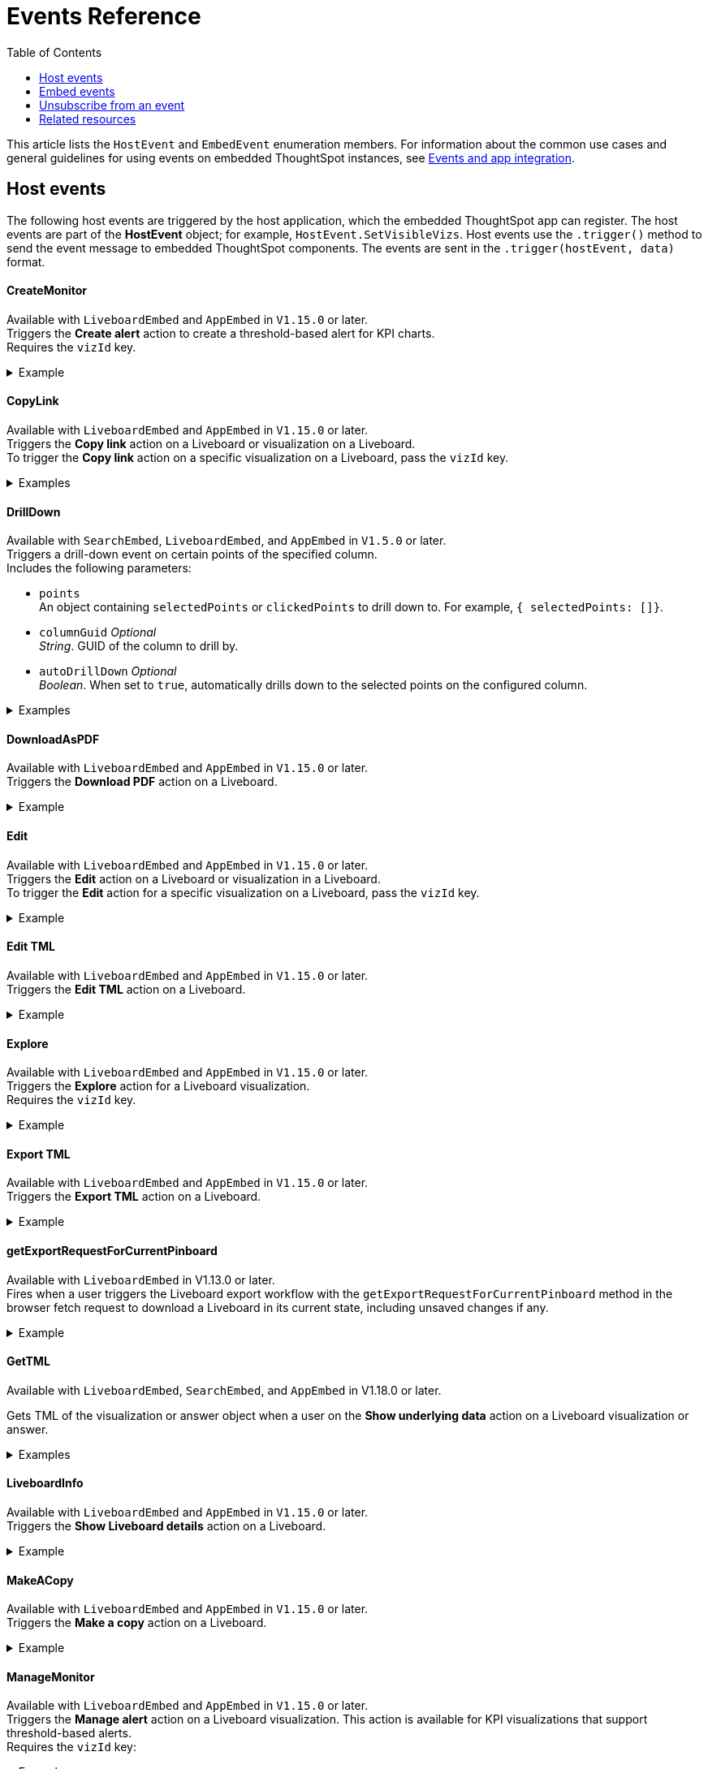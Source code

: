 = Events Reference
:toc: true
:toclevels: 1

:page-title: Events and app integration
:page-pageid: events
:page-description: Events allow the embedding application to send and receive messages from embedded ThoughtSpot components.

This article lists the `HostEvent` and `EmbedEvent` enumeration members. For information about the common use cases and general guidelines for using events on embedded ThoughtSpot instances, see xref:embed-events.adoc[Events and app integration].

[#host-events]
== Host events
The following host events are triggered by the host application, which the embedded ThoughtSpot app can register.
The host events are part of the *HostEvent* object; for example, `HostEvent.SetVisibleVizs`.
Host events use the `.trigger()` method to send the event message to embedded ThoughtSpot components. The events are sent in the  `.trigger(hostEvent, data)` format.

==== CreateMonitor

Available with `LiveboardEmbed` and `AppEmbed` in `V1.15.0` or later. +
Triggers the *Create alert* action to create a threshold-based alert for KPI charts. +
Requires the `vizId` key.

[div divider]
--
.Example
[%collapsible]
====
[source, javascript]
----
liveboardEmbed.trigger(HostEvent.CreateMonitor {
    vizId: '730496d6-6903-4601-937e-2c691821af3c'})
----
====
--

==== CopyLink

Available with `LiveboardEmbed` and `AppEmbed` in `V1.15.0` or later. +
Triggers the *Copy link* action on a Liveboard or visualization on a Liveboard. +
To trigger the *Copy link* action on a specific visualization on a Liveboard, pass the `vizId` key.

[div divider]
--
.Examples
[%collapsible]
====
The following example triggers the `CopyLink` action on a Liveboard.

[source, javascript]
----
liveboardEmbed.trigger(HostEvent.CopyLink)
----

The following example triggers the `CopyLink` action on the specified visualization in a Liveboard.

[source, javascript]
----
liveboardEmbed.trigger(HostEvent.CopyLink,  {
    vizId: '730496d6-6903-4601-937e-2c691821af3c'})
----

If you have embedded only chart or table visualization, you can trigger the `CopyLink` action on the object.
[source, javascript]
----
vizEmbed.trigger(HostEvent.CopyLink)
----
====
--

==== DrillDown
Available with `SearchEmbed`, `LiveboardEmbed`,  and `AppEmbed` in `V1.5.0` or later. +
Triggers a drill-down event on certain points of the specified column.  +
Includes the following parameters:

* `points` +
An object containing `selectedPoints` or `clickedPoints` to drill down to. For example, `{ selectedPoints: []}`.
* `columnGuid`  __Optional__ +
__String__. GUID of the column to drill by.
* `autoDrillDown`  __Optional__ +
__Boolean__. When set to `true`, automatically drills down to the selected points on the configured column.

[div divider]
--
.Examples
[%collapsible]
====
[source,javascript]
----
searchEmbed.trigger(HostEvent.DrillDown, {
        points: clickedPointData,
        autoDrillDown: true,
    });
----
In this example, the `VizPointDoubleClick` event is used for triggering the `DrillDown` event when an area or specific data point on a table or chart is double-clicked.

[source,javascript]
----
searchEmbed.on(EmbedEvent.VizPointDoubleClick, (data) => {
    const {
        payload: clickedPointData
    } = data;
    console.log('>>> called', clickedPointData);
    embed.trigger(HostEvent.DrillDown, {
        points: clickedPointData,
        autoDrillDown: true,
    });
})
----
====
--

==== DownloadAsPDF

Available with `LiveboardEmbed` and `AppEmbed` in `V1.15.0` or later. +
Triggers the *Download PDF* action on a Liveboard.

[div divider]
--
.Example
[%collapsible]
====
[source, javascript]
----
liveboardEmbed.trigger(HostEvent.DownloadAsPDF)
----
====
--

==== Edit

Available with `LiveboardEmbed` and `AppEmbed` in `V1.15.0` or later. +
Triggers the *Edit* action on a Liveboard or visualization in a Liveboard.  +
To trigger the *Edit* action for a specific visualization on a Liveboard, pass the `vizId` key.

[div divider]
--
.Example
[%collapsible]
====
The following example triggers the `Edit` action on a Liveboard.

[source, javascript]
----
liveboardEmbed.trigger(HostEvent.Edit)
----

The following example triggers the `Edit` action on the specified visualization in a Liveboard.
[source, javascript]
----
liveboardEmbed.trigger(HostEvent.Edit,  {
    vizId: '730496d6-6903-4601-937e-2c691821af3c'})
----

If you have embedded only chart or table visualization, you can trigger the `Edit` action on the object.
[source, javascript]
----
vizEmbed.trigger(HostEvent.Edit)
----

====
--

==== Edit TML

Available with `LiveboardEmbed` and `AppEmbed` in `V1.15.0` or later. +
Triggers the *Edit TML* action on a Liveboard. +

[div divider]
--
.Example
[%collapsible]
====
[source, javascript]
----
liveboardEmbed.trigger(HostEvent.EditTML)
----
====
--

==== Explore

Available with `LiveboardEmbed` and `AppEmbed` in `V1.15.0` or later. +
Triggers the *Explore* action for a Liveboard visualization. +
Requires the `vizId` key.

[div divider]
--
.Example
[%collapsible]
====
[source, javascript]
----
liveboardEmbed.trigger(HostEvent.Explore, {
    vizId: '730496d6-6903-4601-937e-2c691821af3c'})
----
====
--

==== Export TML

Available with `LiveboardEmbed` and `AppEmbed` in `V1.15.0` or later. +
Triggers the *Export TML* action on a Liveboard. +

[div divider]
--
.Example
[%collapsible]
====
[source, javascript]
----
liveboardEmbed.trigger(HostEvent.ExportTML)
----
====
--

==== getExportRequestForCurrentPinboard
Available with `LiveboardEmbed` in V1.13.0 or later. +
Fires when a user triggers the Liveboard export workflow with the `getExportRequestForCurrentPinboard` method in the browser fetch request to download a Liveboard in its current state, including unsaved changes if any.
[div divider]
--
.Example
[%collapsible]
====
[source,javascript]
----
liveboardEmbed.trigger(HostEvent.getExportRequestForCurrentPinboard)
.then(data => {
console.log('Liveboard Data: ', data);
})
----
====
--


==== GetTML
Available with `LiveboardEmbed`, `SearchEmbed`, and `AppEmbed` in V1.18.0 or later. +

Gets TML of the visualization or answer object when a user on the *Show underlying data* action on a Liveboard visualization or answer. +

[div divider]
--
.Examples
[%collapsible]
====
The event trigger from a Liveboard visualization includes the `vizId` key: +
[source,javascript]
----
liveboardEmbed.trigger(HostEvent.ShowUnderlyingData), {vizId: '730496d6-6903-4601-937e-2c691821af3c'})
----

----
searchEmbed.trigger(HostEvent.ShowUnderlyingData)
----
====
--


==== LiveboardInfo

Available with `LiveboardEmbed` and `AppEmbed` in `V1.15.0` or later. +
Triggers the *Show Liveboard details*  action on a Liveboard. +

[div divider]
--
.Example
[%collapsible]
====
[source, javascript]
----
liveboardEmbed.trigger(HostEvent.LiveboardInfo)
----
====
--

==== MakeACopy

Available with `LiveboardEmbed` and `AppEmbed` in `V1.15.0` or later. +
Triggers the *Make a copy*  action on a Liveboard. +

[div divider]
--
.Example
[%collapsible]
====
[source, javascript]
----
liveboardEmbed.trigger(HostEvent.MakeACopy)
----
====
--

==== ManageMonitor
Available with `LiveboardEmbed` and `AppEmbed` in `V1.15.0` or later. +
Triggers the *Manage alert*  action on a Liveboard visualization. This action is available for KPI visualizations that support threshold-based alerts.  +
Requires the `vizId` key: +

[div divider]
--
.Example
[%collapsible]
====
[source, javascript]
----
liveboardEmbed.trigger(HostEvent.ManageMonitor, {
vizId: '730496d6-6903-4601-937e-2c691821af3c'})
----
====
--

==== Navigate

Available with `AppEmbed` in `V1.12.0` or later. +
Triggers navigation to the specified application page without triggering a reload +
Requires the following parameters: +

* `path`  +
__String__ |__Integer__. The application path to navigate to.
* `noReload` +
__Boolean__. When set to `true`, the user is navigated to the specified application page.

[NOTE]
====
You can also use the `appEmbed.navigateToPage(path, true)` function for page navigation within the embedded ThoughtSpot app.
====

[div divider]
--
.Example
[%collapsible]
====
[source,javascript]
----
appEmbed.trigger(HostEvent.Navigate, {
path: 'saved-answer/3da14030-11e4-42b2-8e56-5ee042a8de9e',
noReload: true
});
----
--

==== Pin

Available with `LiveboardEmbed` and `AppEmbed` in `V1.15.0` or later. +
Triggers the *Pin* action on a Liveboard visualization.  +
Requires the `vizId` key.

[div divider]
--
.Example
[%collapsible]
====
[source, javascript]
----
liveboardEmbed.trigger(HostEvent.Pin, {
vizId: '730496d6-6903-4601-937e-2c691821af3c'})
----
====
--

==== Present

Available with `LiveboardEmbed` and `AppEmbed` in `V1.15.0` or later. +
Triggers the *Present* action on a Liveboard or visualization on a Liveboard.  +

[div divider]
--
.Example
[%collapsible]
====

[source, javascript]
----
liveboardEmbed.trigger(HostEvent.Present)
----

[source, javascript]
----
liveboardEmbed.trigger(HostEvent.Present, {
vizId: '730496d6-6903-4601-937e-2c691821af3c'})
----
====
--

==== Remove

Available with `AppEmbed` in `V1.15.0` or later. +
Triggers the *Remove* action for a Liveboard in the embedded ThoughtSpot app.  +

[div divider]
--
.Example
[%collapsible]
====

[source, javascript]
----
appEmbed.trigger(HostEvent.Remove)
----
====
--

==== Search
Available with `SearchEmbed`  and  `AppEmbed` in `V1.1.0` or later. +
Triggers a search query. +
Requires the following parameters: +

* `searchQuery` +
__String__. Query string with search tokens

* `dataSourceIds` +
__String__. Data source GUIDs

[div divider]
--
.Example
[%collapsible]
====
[source,javascript]
----
searchEmbed.trigger(HostEvent.Search {
searchQuery: "[sales] by [item type]"
dataSourceIds: ["cd252e5c-b552-49a8-821d-3eadaa049cca"]
})
----
====
--

==== Schedule

Available with `AppEmbed` in `V1.15.0` or later. +
Triggers the *Schedule* action for scheduling a Liveboard job.  +

[div divider]
--
.Example
[%collapsible]
====

[source, javascript]
----
liveboardEmbed.trigger(HostEvent.Schedule)
----
====
--

==== ScheduleList

Available with `AppEmbed` in `V1.15.0` or later. +
Triggers the *Manage schedules* action to manage Liveboard job schedules.  +

[div divider]
--
.Example
[%collapsible]
====

[source, javascript]
----
liveboardEmbed.trigger(HostEvent.ScheduleList)
----
====
--

==== SetVisibleVizs
Available with `LiveboardEmbed` and `AppEmbed` in `V1.6.0` or later. +
Sets specific visualizations as visible objects on a Liveboard.
You can specify an array of Visualization GUIDs set as visible objects. The visualization IDs not included in the array are hidden on the Liveboard. +

[div divider]
--
.Example
[%collapsible]
====
[source, javascript]
----
liveboardEmbed.trigger(HostEvent.SetVisibleVizs, ['730496d6-6903-4601-937e-2c691821af3c','d547ec54-2a37-4516-a222-2b06719af726'])
----
====
--

==== UpdateRuntimeFilters
Available with `LiveboardEmbed` and `AppEmbed` in `V1.8.0` or later. +
Updates runtime filters applied on Liveboard, visualization, or answer object. You can specify an array of runtime filters with the following attributes:

* `columnName`  +
__String__. The name of the column to filter on.

* `operator` +
Runtime filter operator to apply. For information about supported operators, see xref:runtime-filters.adoc#runtimeFilterOp[Runtime filter operators].

* `values` +
The list of operands. The value can be an array of strings, integer, or boolean. Some operators such as `EQ`, `LE` allow a single value, whereas operators such as `BW` and `IN` accept multiple operands.

The following example shows how to register an event handler to trigger an event to update runtime filters.


[div divider]
--
.Example
[%collapsible]
====
[source, javascript]
----
liveboardEmbed.trigger(HostEvent.UpdateRuntimeFilters, [{
columnName: "state",
operator: "EQ",
values: ["michigan"]
},
{
columnName: "item type",
operator: "EQ",
values: ["Jackets"]
}
])
----
====
--

==== UpdateTML

Available with `AppEmbed` in `V1.15.0` or later. +
Triggers the *Update TML* action for a Liveboard object.  +

[div divider]
--
.Example
[%collapsible]
====

[source, javascript]
----
liveboardEmbed.trigger(HostEvent.UpdateTML)
----
====
--

[#embed-events]
== Embed events

The embed events are generated by the embedded ThoughtSpot application components. All embed events are part of the `EmbedEvent` object; for example, `EmbedEvent.Init`.

Embed events are triggered when ThoughtSpot components initialize and load, and when users interact with these components. The `EmbedEvent` library also includes events that can be triggered when an action is initiated in the embedded view. For example, you can register an event handler to trigger `EmbedEvent.Save` when a user clicks the *Save* action on the answer page in the embedded UI. For some of these action-triggered events, you can register event handlers to emit events when the corresponding action starts and ends.

==== ALL
Available with `SearchEmbed`, `LiveboardEmbed`, and `AppEmbed` in `V1.11.0` or later. +
Triggers all embed events. +
[div divider]
--
.Example
[%collapsible]
====
[source, javascript]
----
appEmbed.on(EmbedEvent.ALL, payload => {
console.log('Embed Events', payload)
})
----
====

--

==== AddRemoveColumns
Available with `SearchEmbed` and `AppEmbed` in `V1.10.0` or later. +
Is emitted when one or more columns are selected or removed during a search operation. +
Returns the GUIDs of the selected columns. +
[div divider]
--
.Example
[%collapsible]
====
[source,Javascript]
----
appEmbed.on(EmbedEvent.AddRemoveColumns, payload => {
console.log('AddRemoveColumns', payload);
})
----
====
--

==== Alert

Available with `SearchEmbed`, `LiveboardEmbed`, and `AppEmbed` in `V1.1.0` or later. +
Is triggered when the embedded object sends an alert.  +
Returns an alert object or message.
[div divider]
--
.Example
[%collapsible]
====
[source]
----
searchEmbed.on(EmbedEvent.Alert)
----
====

--

==== AnswerChartSwitcher

Available with `SearchEmbed` and `AppEmbed` in `V1.11.0` or later. +
Is triggered when a user switches to the chart or table view on the answer page. +
[div divider]
--
.Example
[%collapsible]
====
[source,Javascript]
----
appEmbed.on(EmbedEvent.AnswerChartSwitcher, payload => {
console.log('switch view', payload);
})
----
====

--

==== AnswerDelete

Available with `SearchEmbed` and `AppEmbed` in `V1.11.0` or later. +
[div divider]
--
.Example
[%collapsible]
====
[source,Javascript]
----
 //trigger when action starts
appEmbed.on(EmbedEvent.AnswerDelete, payload => {
    console.log('delete answer', payload)}, {start: true })
 //trigger when action is completed
appEmbed.on(EmbedEvent.AnswerDelete, payload => {
    console.log('delete answer', payload)})
----
====

--

==== AuthInit

Available with `SearchEmbed`, `LiveboardEmbed`, and `AppEmbed` in `V1.1.0` or later. +
Is emitted when authentication is initiated. Returns user GUID as data. +
Returns the `isLoggedIn` boolean to indicate if authentication was successful.

You can register the `AuthInit` event to be notified about the authentication status, and `AuthExpire` to trigger an alert when an authenticated session expires.

[div divider]
--
.Example
[%collapsible]
====
[source,javascript]
----
appEmbed.on(EmbedEvent.AuthInit, payload => {
    console.log('AuthInit', payload);
})
----
====
--

==== AuthExpire

Available with `SearchEmbed`, `LiveboardEmbed`, and `AppEmbed` in `V1.4.0` or later. +
Indicates if an authenticated session has expired. +

[div divider]
--
.Example
[%collapsible]
====
In this example, the `AuthExpire` event calls the `showAuthExpired` function to show a banner when an authenticated session expires. +

[source,javascript]
----
appEmbed.on(EmbedEvent.AuthExpire, showAuthExpired)
  //show auth expired banner
function showAuthExpired() {
    document.getElementById("authExpiredBanner");
}
----
====

--

==== CopyAEdit

Available with `AppEmbed` in `V1.11.0` or later. +
Is triggered when a user clicks *Copy and edit* on a saved answer. +
[div divider]
--
.Example
[%collapsible]
====
[source,javascript]
----
 //trigger when action starts
appEmbed.on(EmbedEvent.CopyAEdit, payload => {
  console.log('Copy and edit', payload)}, {start: true })
 //trigger when action ends
appEmbed.on(EmbedEvent.CopyAEdit, payload => {
  console.log('Copy and edit', payload)})
----
====

--

==== CopyToClipboard

Available with `SearchEmbed`  and  `AppEmbed` in `V1.11.0` or later. +
Is triggered when a user selects the table cells of an answer and selects *Copy to clipboard* from the context menu. +
[source,javascript]

[div divider]
--
.Example
[%collapsible]
====
----
seachEmbed.on(EmbedEvent.CopyToClipboard, payload => {
    console.log('copy to clipboard', payload);
})
----
====
--

==== CustomAction

Available with `SearchEmbed`, `LiveboardEmbed`, and `AppEmbed` in `V1.1.0` or later. +
Is triggered when a custom action is initiated. +
Returns the custom action ID and response payload with the answer or Liveboard data.
For more information, see xref:embed-events.adoc#customAction[Custom action events].

[div divider]
--
.Example
[%collapsible]
====
----
appEmbed.on(EmbedEvent.customAction, payload => {
    const data = payload.data;
    if (data.id === 'insert Custom Action ID here') {
        console.log('Custom Action event:', data.embedAnswerData);
    }
})
----
====
--

==== Data

Available with `SearchEmbed` and `AppEmbed` in `V1.1.0` or later. +
Is triggered when the answer or Liveboard object data is received. +
Returns the answer or Liveboard data.

[source, javascript]
[div divider]
--
.Example
[%collapsible]
====
----
searchEmbed.on(EmbedEvent.Data, payload => {
    console.log('data', payload);
})
----
====

--
==== DataSourceSelected

Available with `SearchEmbed`  and  `AppEmbed` in `V1.1.0` or later. +
Is triggered when one or more data sources are selected. +
Returns the GUIDs of the data sources selected.
[div divider]
--
.Example
[%collapsible]
====
[source, javascript]
----
searchEmbed.on(EmbedEvent.DataSourceSelected, payload => {
    console.log('DataSourceSelected', payload);
})
----
====

--

==== DialogOpen

Available with `SearchEmbed`, `LiveboardEmbed`,  and `AppEmbed` in `V1.6.0` or later. +
Is triggered when a modal dialog is opened.
[div divider]
--
.Example
[%collapsible]
====
[source, javascript]
----
appEmbed.on(EmbedEvent.DialogOpen, payload => {
    console.log('dialog open', payload);
})
----
====

--

==== DialogClose

Available with `SearchEmbed`, `LiveboardEmbed`,  and `AppEmbed` in `V1.6.0` or later. +
Is triggered when a modal dialog is closed.
[div divider]
--
.Example
[%collapsible]
====
[source, javascript]
----
appEmbed.on(EmbedEvent.DialogClose, payload => {
    console.log('dialog close', payload);
})
----
====

--

==== Download

Available with `SearchEmbed`  and  `AppEmbed` in `V1.11.0` or later. +
Is triggered when the *Download* action is initiated on a Liveboard or answer, and on download completion. +

[div divider]
--
.Example
[%collapsible]
====
[source,javascript]
----
 //trigger when action starts
searchEmbed.on(EmbedEvent.Download, payload => {
    console.log('download', payload)}, {start: true })
 //trigger when action ends
searchEmbed.on(EmbedEvent.Download, payload => {
    console.log('download', payload)})
----
====

--

==== DownloadAsCSV

Available with `SearchEmbed`  and  `AppEmbed` in `V1.11.0` or later. +
Is triggered when the *Download As CSV* action is initiated on a Liveboard or answer and on download completion. +
[div divider]
--
.Example
[%collapsible]
====
[source,javascript]
----
 //trigger when action starts
searchEmbed.on(EmbedEvent.DownloadAsCSV, payload => {
    console.log('download CSV', payload)}, {start: true })
 //trigger when action ends
searchEmbed.on(EmbedEvent.DownloadAsCSV, payload => {
    console.log('download CSV', payload)})
----
====

--

==== DownloadAsPDF

Available with `SearchEmbed`  and  `AppEmbed` in `V1.11.0` or later. +
Is triggered when a Liveboard or answer object is downloaded as a PDF file and on download completion. +

[div divider]
--
.Example
[%collapsible]
====
[source,javascript]
----
 //trigger when action starts
searchEmbed.on(EmbedEvent.DownloadAsPDF, payload => {
    console.log('download PDF', payload)}, {start: true })
 //trigger when action ends
searchEmbed.on(EmbedEvent.DownloadAsPDF, payload => {
    console.log('download PDF', payload)})
----
====

--

==== DownloadAsXlsx

Available with `SearchEmbed`  and  `AppEmbed` in `V1.11.0` or later. +
Is triggered when the Liveboard or answer data is downloaded as an Excel file and on download completion. +
[div divider]
--
.Example
[%collapsible]
====
[source,javascript]
----
 //trigger when action starts
searchEmbed.on(EmbedEvent.DownloadAsXlsx, payload => {
    console.log('download Xlsx', payload)}, { start: true })
 //trigger when action ends
searchEmbed.on(EmbedEvent.DownloadAsXlsx, payload => {
    console.log('download Xlsx', payload)})
----
====

--

==== Drilldown

Available with `SearchEmbed`, `LiveboardEmbed`,  and `AppEmbed` in `V1.1.0` or later. +
Is triggered when the *Drill down* action is executed. +
Returns the following data:  +

* Drill columns +
The GUIDs of the columns on which the `Drill down` action was applied.

* Additional filters +
Additional filters applied during the operation

* Non-filtered columns +
The GUIDs of the columns that were excluded from filter application.

[div divider]
--
.Example
[%collapsible]
====
[source,javascript]
----
searchEmbed.on(EmbedEvent.Drilldown, payload => {
    console.log('Drilldown', payload);
})
----
====
--

==== DrillExclude

Available with `SearchEmbed`  and  `AppEmbed` in `V1.11.0` or later. +
Is triggered when a filter is applied to exclude a data point in the drilled-down view. +
Returns the IDs of the column and the filters applied during the operation.
[div divider]
--
.Example
[%collapsible]
====
[source,javascript]
----
appEmbed.on(EmbedEvent.DrillExclude, payload => {
    console.log('Drill exclude', payload);
})
----
====

--


==== DrillInclude

Available with `SearchEmbed`  and  `AppEmbed` in `V1.11.0` or later. +
Is triggered when a filter is applied to include a data point in the drilled-down view. +
Returns the IDs of the column and the filters that were applied during the operation.
[div divider]
--
.Example
[%collapsible]
====
[source,javascript]
----
appEmbed.on(EmbedEvent.DrillInclude, payload => {
    console.log('Drill include', payload);
})
----
====

--

==== EditTML
Available with `SearchEmbed`  and  `AppEmbed` in `V1.11.0` or later. +
Is triggered when a user clicks the *Edit TML* action on the answer page.
[div divider]
--
.Example
[%collapsible]
====
[source,javascript]
----
appEmbed.on(EmbedEvent.EditTML, payload => {
    console.log('Edit TML', payload);
})
----
====

--

==== ExportTML

Available with `SearchEmbed`  and  `AppEmbed` in `V1.11.0` or later. +
Is triggered when a user clicks the *Export TML* action on the answer page.
[div divider]
--
.Example
[%collapsible]
====
[source,javascript]
----
 //trigger when action starts
searchEmbed.on(EmbedEvent.ExportTML, payload => {
    console.log('Export TML', payload)}, { start: true })
 //trigger when action ends
searchEmbed.on(EmbedEvent.ExportTML, payload => {
    console.log('Export TML', payload)})
----
====
--

==== Error

Available with `SearchEmbed`, `LiveboardEmbed`,  and `AppEmbed` in `V1.1.0` or later. +
Indicates that an error has occurred. +
Returns an error object or message.

[div divider]
--
.Example
[%collapsible]
====
[source,javascript]
----
SearchEmbed.on(EmbedEvent.Error, showErrorMsg)
//show error messaage
function showErrorMsg() {
    document.getElementById("error");

----
====

--

==== Init

Available with `SearchEmbed`, `LiveboardEmbed`,  and `AppEmbed` in `V1.1.0` or later. +
Is triggered when the embedded object rendering initializes. +
Returns the timestamp of the event.

[div divider]
--
.Example
[%collapsible]
====

In this example, a showLoader function is called to show a loader when the `Init` event is emitted.

[source,javascript]
----
liveboardEmbed.on(EmbedEvent.Init, showLoader)
  //show a loader
function showLoader() {
    document.getElementById("loader");
}
----
====
--

==== LiveboardRendered

Available with `LiveboardEmbed`, `AppEmbed` in `V1.9.1` or later. +
Is emitted when a Liveboard has completed rendering. You can use this event as a hook to trigger other events on a rendered Liveboard.
[div divider]
--
.Examples
[%collapsible]
====
[source,Javascript]
----
liveboardEmbed.on(EmbedEvent.LiveboardRendered, payload => {
    console.log('Liveboard is rendered', payload);
})
----
The following example shows how to trigger `SetVisibleVizs` event using `LiveboardRendered` embed event:

[source, Typescript]
----
const embedRef = useEmbedRef();
const onLiveboardRendered = () => {
embed.trigger(HostEvent.SetVisibleVizs, ['viz1', 'viz2']);
};
----
====

--

==== Load

Available with `SearchEmbed`, `LiveboardEmbed`,  and `AppEmbed` in `V1.1.0` or later. +
Is triggered when an embedded ThoughtSpot object loads. +
Returns the timestamp of the event.

[div divider]
--
.Example
[%collapsible]
====
[source]
----
liveboardEmbed.on(EmbedEvent.Load, hideLoader)
 //hide loader
function hideLoader() {
  document.getElementById("loader");
}
----
====
--

==== NoCookieAccess

Available with `SearchEmbed`, `LiveboardEmbed`,  and `AppEmbed` in `V1.2.0` or later. +
Is emitted when third-party cookies are blocked by a user's browser. +

[div divider]
--
.Example
[%collapsible]
====
In this example, the `NoCookieAccess` event calls the `showCookieSettingsMsg` function to show a message about setting cookies.

[source,javascript]
----
appEmbed.on(EmbedEvent.NoCookieAccess, showCookieSettingsMsg)
----
====

--

==== Pin

Available with `SearchEmbed`  and  `AppEmbed` in `V1.11.0` or later. +
Is triggered when a user tries to pin an answer to a Liveboard.
[div divider]
--
.Example
[%collapsible]
====
[source,javascript]
----
 //trigger when action starts
searchEmbed.on(EmbedEvent.Pin, payload => {
    console.log('pin', payload)
}, {
    start: true
})
 //trigger when action ends
searchEmbed.on(EmbedEvent.Pin, payload => {
    console.log('pin', payload)
})
----
====
--

==== QueryChanged

Available with `SearchEmbed`  and  `AppEmbed` in `V1.4.0` or later. +
Is triggered when a search query is updated.
[div divider]
--
.Example
[%collapsible]
====
[source,javascript]
----
searchEmbed.on(EmbedEvent.QueryChanged, payload => console.log('data', payload))
----
====
--

==== RouteChange
Available with `SearchEmbed`  and  `AppEmbed` in `V1.7.0` or later. +
Is triggered when a user navigates from one page to another in the embedded ThoughtSpot app. This event logs the application page URL accessed by a user.
[div divider]
--
.Example
[%collapsible]
====
[source,javascript]
----
searchEmbed.on(EmbedEvent.RouteChange, payload => console.log('data', payload))
----
====
--
==== Save

Available with `SearchEmbed` and  `AppEmbed` in `V1.11.0` or later, and with `LiveboardEmbed` in 1.15.0 or later versions. +

Is triggered when an answer or Liveboard (new Liveboard experience only) is saved in the embedded view. +

[div divider]
--
.Example
[%collapsible]
====

[source,javascript]
----
  //trigger when action starts
searchEmbed.on(EmbedEvent.Save, payload => {
    console.log('Save', payload)
}, {
    start: true
})
  //trigger when action ends
searchEmbed.on(EmbedEvent.Save, payload => {
    console.log('Save', payload)
})
----

[source,javascript]
----
  //trigger when action starts
liveboardEmbed.on(EmbedEvent.Save, payload => {
    console.log('Save', payload)
}, {
    start: true
})
  //trigger when action ends
liveboardEmbed.on(EmbedEvent.Save, payload => {
    console.log('Save', payload)
})
----

====
--


==== SaveAsView

Available with `AppEmbed` in `V1.11.0` or later. +
Is triggered when *Create view* action is initiated on an answer page.

[div divider]
--
--

==== Share

Available with `SearchEmbed`  and  `AppEmbed` in `V1.11.0` or later. +
Is triggered when a user clicks the *Share* icon on the answer page.
[div divider]
--
.Example
[%collapsible]
====
[source,javascript]
----
  //trigger when action starts
searchEmbed.on(EmbedEvent.Share, payload => {
    console.log('Share', payload)
}, {
    start: true
})
  //trigger when action ends
searchEmbed.on(EmbedEvent.Share, payload => {
    console.log('Share', payload)
})
----
====

--

==== SpotIQAnalyze

Available with `SearchEmbed`  and  `AppEmbed` in `V1.11.0` or later. +
Is triggered when the *SpotIQ Analyze* action is initiated on an answer page.
[div divider]
--
.Example
[%collapsible]
====
[source,javascript]
----
  //trigger when action starts
searchEmbed.on(EmbedEvent.SpotIQAnalyze, payload => {
    console.log('SpotIQAnalyze', payload)
}, {
    start: true
})
  //trigger when action ends
searchEmbed.on(EmbedEvent.SpotIQAnalyze, payload => {
    console.log('SpotIQ analyze', payload)
})
----
====
--

==== VizPointClick

Available with `SearchEmbed`, `LiveboardEmbed`,  and `AppEmbed` in `V1.11.0` or later. +
Is triggered when an area or data point on a chart is clicked. +
Returns the data point that was clicked.

[div divider]
--
.Example
[%collapsible]
====
[source,javascript]
----
searchEmbed.on(EmbedEvent.VizPointClick, payload => {
    console.log('VizPointClick', payload)
})
----
====
--

==== VizPointDoubleClick

Available with `SearchEmbed`, `LiveboardEmbed`,  and `AppEmbed` in `V1.5.0` or later. +
Is triggered when an area or data point on a chart is double-clicked. +
Returns the data point that was double-clicked.

[div divider]
--
.Example
[%collapsible]
====

[source,javascript]
----
searchEmbed.on(EmbedEvent.VizPointDoubleClick, payload => {
    console.log('VizPointDoubleClick', payload)
})
----
====
Sometimes, when a user double-clicks on a chart, both `VizPointClick` and `VizPointDoubleClick` events are triggered. Because the double-click action involves two clicks, the `VizPointClick` event is triggered for each click. To distinguish between a single-click and double-click event and avoid firing `VizPointClick` events when a user double-clicks on a chart, define a timeout function as shown in this example:

[source,javascript]
----
let vizPointClickTimer;
// Register an event handler
searchEmbed.on(EmbedEvent.VizPointClick, payload => {
   // Delay the click handlers by 400 milliseconds
   vizPointClickTimer = setTimeout(() => {
      onVizPointClick(payload);
   }, 400);
})
searchEmbed.on(EmbedEvent.VizPointDoubleClick, payload => {
   // If a double-click action is registered, clear the single-click timer
   clearTimeout(vizPointClickTimer);
   onVizPointDoubleClick(payload);
})
----
--

== Unsubscribe from an event

The following example shows how to unsubscribe from an event:

[source, javascript]
----
appEmbed.off(EmbedEvent.AuthInit)
----

== Related resources

* For information about common use cases and how to use events for app integration, see xref:embed-events.adoc[Events and app integration].
* For information about triggering events on React components, see xref:embed-ts-react-app.adoc[Embed ThoughtSpot in a React app].
* See also the link:{{visualEmbedSDKPrefix}}/enums/EmbedEvent.html[EmbedEvent, window=_blank] and link:{{visualEmbedSDKPrefix}}/enums/HostEvent.html[HostEvent, window=_blank] SDK documentation.


